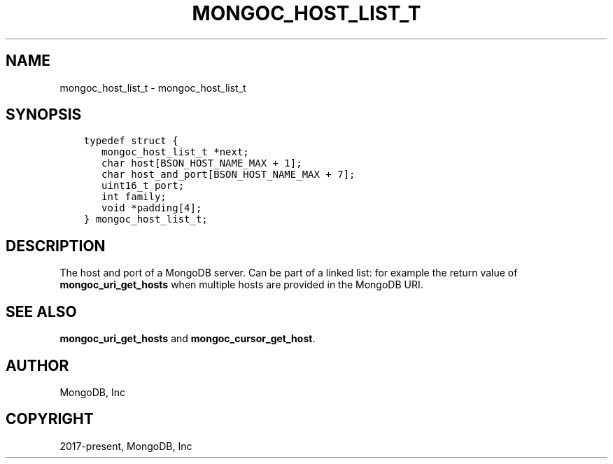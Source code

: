 .\" Man page generated from reStructuredText.
.
.TH "MONGOC_HOST_LIST_T" "3" "Aug 30, 2019" "1.15.1" "MongoDB C Driver"
.SH NAME
mongoc_host_list_t \- mongoc_host_list_t
.
.nr rst2man-indent-level 0
.
.de1 rstReportMargin
\\$1 \\n[an-margin]
level \\n[rst2man-indent-level]
level margin: \\n[rst2man-indent\\n[rst2man-indent-level]]
-
\\n[rst2man-indent0]
\\n[rst2man-indent1]
\\n[rst2man-indent2]
..
.de1 INDENT
.\" .rstReportMargin pre:
. RS \\$1
. nr rst2man-indent\\n[rst2man-indent-level] \\n[an-margin]
. nr rst2man-indent-level +1
.\" .rstReportMargin post:
..
.de UNINDENT
. RE
.\" indent \\n[an-margin]
.\" old: \\n[rst2man-indent\\n[rst2man-indent-level]]
.nr rst2man-indent-level -1
.\" new: \\n[rst2man-indent\\n[rst2man-indent-level]]
.in \\n[rst2man-indent\\n[rst2man-indent-level]]u
..
.SH SYNOPSIS
.INDENT 0.0
.INDENT 3.5
.sp
.nf
.ft C
typedef struct {
   mongoc_host_list_t *next;
   char host[BSON_HOST_NAME_MAX + 1];
   char host_and_port[BSON_HOST_NAME_MAX + 7];
   uint16_t port;
   int family;
   void *padding[4];
} mongoc_host_list_t;
.ft P
.fi
.UNINDENT
.UNINDENT
.SH DESCRIPTION
.sp
The host and port of a MongoDB server. Can be part of a linked list: for example the return value of \fBmongoc_uri_get_hosts\fP when multiple hosts are provided in the MongoDB URI.
.SH SEE ALSO
.sp
\fBmongoc_uri_get_hosts\fP and \fBmongoc_cursor_get_host\fP\&.
.SH AUTHOR
MongoDB, Inc
.SH COPYRIGHT
2017-present, MongoDB, Inc
.\" Generated by docutils manpage writer.
.
